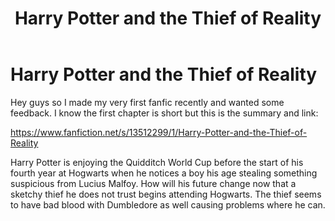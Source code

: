 #+TITLE: Harry Potter and the Thief of Reality

* Harry Potter and the Thief of Reality
:PROPERTIES:
:Author: aninnymouseb23
:Score: 2
:DateUnix: 1583000280.0
:DateShort: 2020-Feb-29
:FlairText: Self-Promotion:sortinghat:
:END:
Hey guys so I made my very first fanfic recently and wanted some feedback. I know the first chapter is short but this is the summary and link:

[[https://www.fanfiction.net/s/13512299/1/Harry-Potter-and-the-Thief-of-Reality]]

Harry Potter is enjoying the Quidditch World Cup before the start of his fourth year at Hogwarts when he notices a boy his age stealing something suspicious from Lucius Malfoy. How will his future change now that a sketchy thief he does not trust begins attending Hogwarts. The thief seems to have bad blood with Dumbledore as well causing problems where he can.

